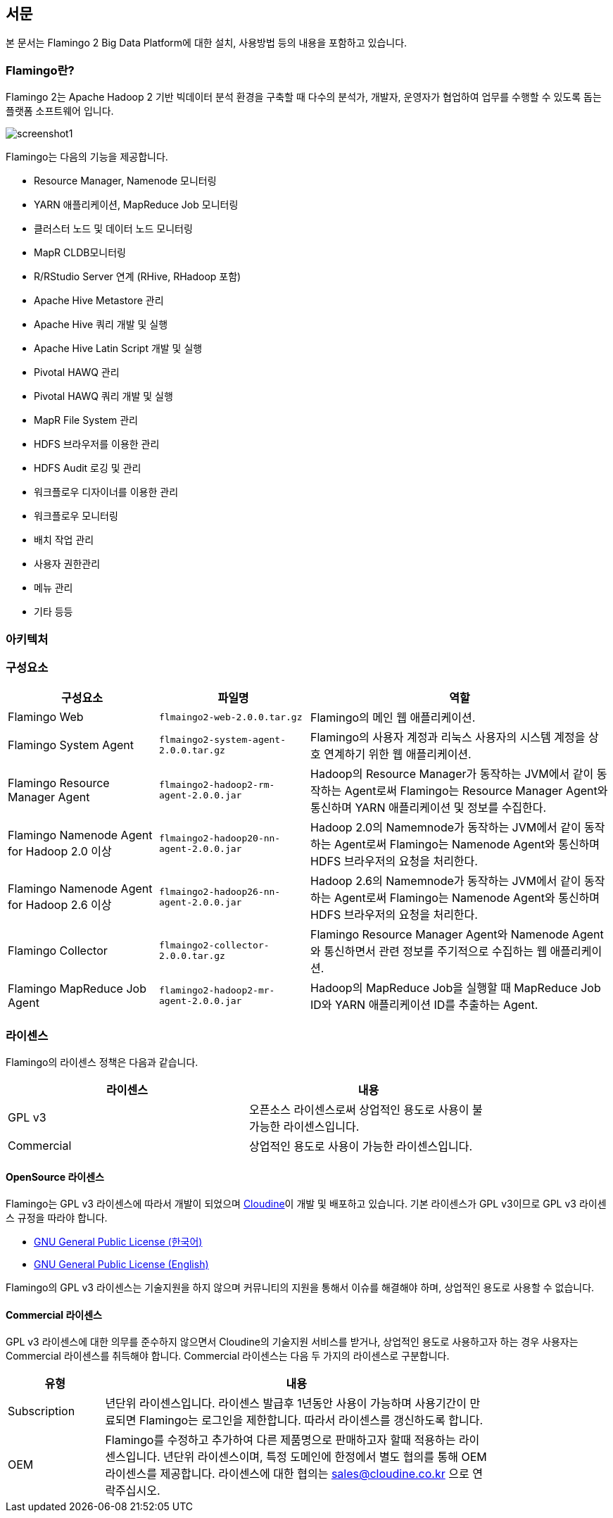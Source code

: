 [[pre]]

== 서문

본 문서는 Flamingo 2 Big Data Platform에 대한 설치, 사용방법 등의 내용을 포함하고 있습니다.

=== Flamingo란?

Flamingo 2는 Apache Hadoop 2 기반 빅데이터 분석 환경을 구축할 때 다수의 분석가, 개발자, 운영자가 협업하여 업무를 수행할 수 있도록 돕는 플랫폼 소프트웨어 입니다.

image::screenshot1.jpg[scaledwidth=100%,Flamingo 메인 화면]

Flamingo는 다음의 기능을 제공합니다.

* Resource Manager, Namenode 모니터링
* YARN 애플리케이션, MapReduce Job 모니터링
* 클러스터 노드 및 데이터 노드 모니터링
* MapR CLDB모니터링
* R/RStudio Server 연계 (RHive, RHadoop 포함)
* Apache Hive Metastore 관리
* Apache Hive 쿼리 개발 및 실행
* Apache Hive Latin Script 개발 및 실행
* Pivotal HAWQ 관리
* Pivotal HAWQ 쿼리 개발 및 실행
* MapR File System 관리
* HDFS 브라우저를 이용한 관리
* HDFS Audit 로깅 및 관리
* 워크플로우 디자이너를 이용한 관리
* 워크플로우 모니터링
* 배치 작업 관리
* 사용자 권한관리
* 메뉴 관리
* 기타 등등

=== 아키텍처

=== 구성요소

[width="100%",cols="10,10,20",options="header"]
|=======
|구성요소  |파일명    |역할
|Flamingo Web | `flmaingo2-web-2.0.0.tar.gz` | Flamingo의 메인 웹 애플리케이션.
|Flamingo System Agent | `flmaingo2-system-agent-2.0.0.tar.gz` | Flamingo의 사용자 계정과 리눅스 사용자의 시스템 계정을 상호 연계하기 위한 웹 애플리케이션.
|Flamingo Resource Manager Agent | `flmaingo2-hadoop2-rm-agent-2.0.0.jar` | Hadoop의 Resource Manager가 동작하는 JVM에서 같이 동작하는 Agent로써 Flamingo는 Resource Manager Agent와 통신하며 YARN 애플리케이션 및 정보를 수집한다.
|Flamingo Namenode Agent for Hadoop 2.0 이상 | `flmaingo2-hadoop20-nn-agent-2.0.0.jar` | Hadoop 2.0의 Namemnode가 동작하는 JVM에서 같이 동작하는 Agent로써 Flamingo는 Namenode Agent와 통신하며 HDFS 브라우저의 요청을 처리한다.
|Flamingo Namenode Agent for Hadoop 2.6 이상 | `flmaingo2-hadoop26-nn-agent-2.0.0.jar` | Hadoop 2.6의 Namemnode가 동작하는 JVM에서 같이 동작하는 Agent로써 Flamingo는 Namenode Agent와 통신하며 HDFS 브라우저의 요청을 처리한다.
|Flamingo Collector | `flmaingo2-collector-2.0.0.tar.gz` | Flamingo Resource Manager Agent와 Namenode Agent와 통신하면서 관련 정보를 주기적으로 수집하는 웹 애플리케이션.
|Flamingo MapReduce Job Agent | `flamingo2-hadoop2-mr-agent-2.0.0.jar` | Hadoop의 MapReduce Job을 실행할 때 MapReduce Job ID와 YARN 애플리케이션 ID를 추출하는 Agent.
|=======

=== 라이센스

Flamingo의 라이센스 정책은 다음과 같습니다.

[width="80%",options="header"]
|=======
|라이센스  |내용
|GPL v3 |오픈소스 라이센스로써 상업적인 용도로 사용이 불가능한 라이센스입니다.
|Commercial |상업적인 용도로 사용이 가능한 라이센스입니다.
|=======

==== OpenSource 라이센스

Flamingo는 GPL v3 라이센스에 따라서 개발이 되었으며 http://www.cloudine.io[Cloudine]이 개발 및 배포하고 있습니다. 기본 라이센스가 GPL v3이므로 GPL v3 라이센스 규정을 따라야 합니다.

* https://www.olis.or.kr/ossw/license/license/detail.do?lid=1072[GNU General Public License (한국어)]
* https://en.wikipedia.org/wiki/GNU_General_Public_License[GNU General Public License (English)]

Flamingo의 GPL v3 라이센스는 기술지원을 하지 않으며 커뮤니티의 지원을 통해서 이슈를 해결해야 하며, 상업적인 용도로 사용할 수 없습니다.

==== Commercial 라이센스

GPL v3 라이센스에 대한 의무를 준수하지 않으면서 Cloudine의 기술지원 서비스를 받거나, 상업적인 용도로 사용하고자 하는 경우 사용자는 Commercial 라이센스를 취득해야 합니다. Commercial 라이센스는 다음 두 가지의 라이센스로 구분합니다.

[width="80%",cols="5,20",options="header"]
|=======
|유형  |내용
|Subscription |년단위 라이센스입니다. 라이센스 발급후 1년동안 사용이 가능하며 사용기간이 만료되면 Flamingo는 로그인을 제한합니다. 따라서 라이센스를 갱신하도록 합니다.
|OEM |Flamingo를 수정하고 추가하여 다른 제품명으로 판매하고자 할때 적용하는 라이센스입니다. 년단위 라이센스이며, 특정 도메인에 한정에서 별도 협의를 통해 OEM 라이센스를 제공합니다. 라이센스에 대한 협의는 sales@cloudine.co.kr 으로 연락주십시오.
|=======

